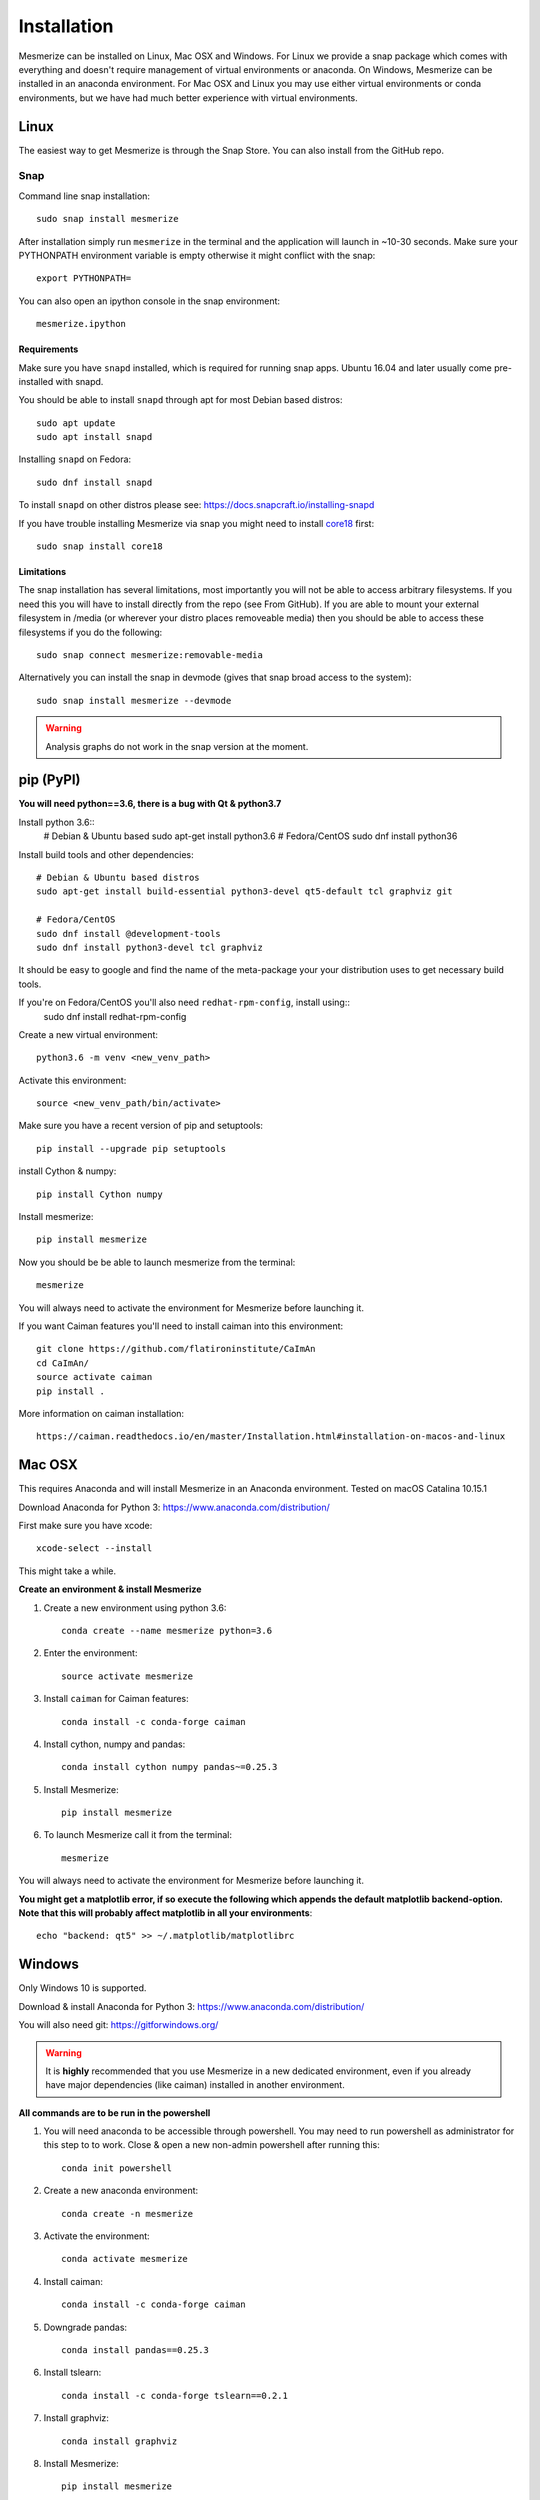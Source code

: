 .. _installation_guide:

Installation
************

Mesmerize can be installed on Linux, Mac OSX and Windows. For Linux we provide a snap package which comes with everything and doesn't require management of virtual environments or anaconda. On Windows, Mesmerize can be installed in an anaconda environment. For Mac OSX and Linux you may use either virtual environments or conda environments, but we have had much better experience with virtual environments.

.. _snap_install:

Linux
=====

The easiest way to get Mesmerize is through the Snap Store. You can also install from the GitHub repo.

Snap
----

.. image:: https://snapcraft.io/static/images/badges/en/snap-store-black.svg
  :target: https://snapcraft.io/mesmerize

Command line snap installation::

    sudo snap install mesmerize

After installation simply run ``mesmerize`` in the terminal and the application will launch in ~10-30 seconds. Make sure your PYTHONPATH environment variable is empty otherwise it might conflict with the snap::

    export PYTHONPATH=
    
You can also open an ipython console in the snap environment::

    mesmerize.ipython
        
Requirements
^^^^^^^^^^^^

Make sure you have ``snapd`` installed, which is required for running snap apps.
Ubuntu 16.04 and later usually come pre-installed with snapd.

You should be able to install ``snapd`` through apt for most Debian based distros::

	sudo apt update
	sudo apt install snapd

Installing ``snapd`` on Fedora::

	sudo dnf install snapd

To install ``snapd`` on other distros please see: https://docs.snapcraft.io/installing-snapd

If you have trouble installing Mesmerize via snap you might need to install `core18 <https://snapcraft.io/core18>`_ first::

	sudo snap install core18

Limitations
^^^^^^^^^^^

The snap installation has several limitations, most importantly you will not be able to access arbitrary filesystems. If you need this you will have to install directly from the repo (see From GitHub). If you are able to mount your external filesystem in /media (or wherever your distro places removeable media) then you should be able to access these filesystems if you do the following::

    sudo snap connect mesmerize:removable-media

Alternatively you can install the snap in devmode (gives that snap broad access to the system)::

    sudo snap install mesmerize --devmode
	
.. warning:: Analysis graphs do not work in the snap version at the moment.

.. _pypi_install:

pip (PyPI)
==========

**You will need python==3.6, there is a bug with Qt & python3.7**

Install python 3.6::
    # Debian & Ubuntu based
    sudo apt-get install python3.6
    # Fedora/CentOS
    sudo dnf install python36

Install build tools and other dependencies::
    
    # Debian & Ubuntu based distros
    sudo apt-get install build-essential python3-devel qt5-default tcl graphviz git
    
    # Fedora/CentOS
    sudo dnf install @development-tools
    sudo dnf install python3-devel tcl graphviz
    
It should be easy to google and find the name of the meta-package your your distribution uses to get necessary build tools.

If you're on Fedora/CentOS you'll also need ``redhat-rpm-config``, install using::
    sudo dnf install redhat-rpm-config
    
Create a new virtual environment::

    python3.6 -m venv <new_venv_path>

Activate this environment::
    
    source <new_venv_path/bin/activate>

Make sure you have a recent version of pip and setuptools::
    
    pip install --upgrade pip setuptools

install Cython & numpy::

    pip install Cython numpy

Install mesmerize::

    pip install mesmerize

Now you should be be able to launch mesmerize from the terminal::

    mesmerize
    
You will always need to activate the environment for Mesmerize before launching it.

If you want Caiman features you'll need to install caiman into this environment::

    git clone https://github.com/flatironinstitute/CaImAn
    cd CaImAn/
    source activate caiman
    pip install .

More information on caiman installation::

    https://caiman.readthedocs.io/en/master/Installation.html#installation-on-macos-and-linux

    
Mac OSX
=======

This requires Anaconda and will install Mesmerize in an Anaconda environment. Tested on macOS Catalina 10.15.1

Download Anaconda for Python 3: https://www.anaconda.com/distribution/
    
First make sure you have xcode::

    xcode-select --install

This might take a while.

**Create an environment & install Mesmerize**

#. Create a new environment using python 3.6::

    conda create --name mesmerize python=3.6

#. Enter the environment::

    source activate mesmerize

#. Install ``caiman`` for Caiman features::

    conda install -c conda-forge caiman

#. Install cython, numpy and pandas::

    conda install cython numpy pandas~=0.25.3

#. Install Mesmerize::

    pip install mesmerize

#. To launch Mesmerize call it from the terminal::

    mesmerize
    
You will always need to activate the environment for Mesmerize before launching it.

**You might get a matplotlib error, if so execute the following which appends the default matplotlib backend-option. Note that this will probably affect matplotlib in all your environments**::

    echo "backend: qt5" >> ~/.matplotlib/matplotlibrc

Windows
=======

Only Windows 10 is supported.

Download & install Anaconda for Python 3: https://www.anaconda.com/distribution/

You will also need git: https://gitforwindows.org/

.. warning:: It is **highly** recommended that you use Mesmerize in a new dedicated environment, even if you already have major dependencies (like caiman) installed in another environment.

**All commands are to be run in the powershell**

#. You will need anaconda to be accessible through powershell. You may need to run powershell as administrator for this step to to work. Close & open a new non-admin powershell after running this::

    conda init powershell

#. Create a new anaconda environment::

    conda create -n mesmerize

#. Activate the environment::

    conda activate mesmerize
    
#. Install caiman::

    conda install -c conda-forge caiman
    
#. Downgrade pandas::

    conda install pandas==0.25.3
        
#. Install tslearn::

    conda install -c conda-forge tslearn==0.2.1
    
#. Install graphviz::

    conda install graphviz
    
#. Install Mesmerize::
    
    pip install mesmerize

#. Allow powershell to execute scripts, this is required for the batch manager and k-Shape GUI which launch external processes. This may affect the security of your system by allowing scripts to be executable. I'm not an expert on Windows so if someone knows a better way to do this let me know! As far as I know, I'm not sure why you would even try to execute untrusted scripts so this shouldn't be a concern?::

    Set-ExecutionPolicy RemoteSigned
    Set-ExecutionPolicy Bypass -scope Process -Force
    
#. Launch Mesmerize::

    mesmerize


From GitHub (Development)
=========================
First, make sure you have compilers & python3.6 (see the details above for various Linux distros or Mac OSX)
    
#. Create a virtual environment::
    
    # Choose a path to house the virtual environment
    python3.6 -m venv /path/to/venv
    
#. Activate the virtual environment::

    source /path/to/venv/bin/activate
    
#. Upgrade pip & setuptools & install some build dependencies::

    pip install --upgrade pip setuptools
    pip install Cython numpy

#. Fork the main repo on github and clone it::

    git clone https://github.com/<your_github_username>/MESmerize.git
    cd MESmerize
    
#. Switch to new branch::

    git checkout -b my-new-feature

#. Install in editable mode::

    pip install -e .

#. Make your changes to the code & push to your fork::

    git push origin my-new-feature
    
#. Create a pull request if you want to incorporate it into the main Mesmerize repo.
